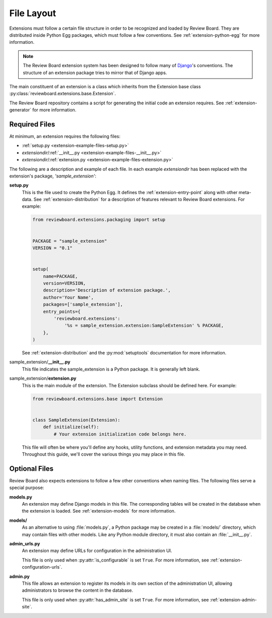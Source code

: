 ===========
File Layout
===========

Extensions must follow a certain file structure in order to be recognized and
loaded by Review Board. They are distributed inside Python Egg packages, which
must follow a few conventions. See :ref:`extension-python-egg` for more
information.

.. note::
   The Review Board extension system has been designed to follow many
   of Django_'s conventions. The structure of an extension package tries
   to mirror that of Django apps.

The main constituent of an extension is a class which inherits from the
Extension base class :py:class:`reviewboard.extensions.base.Extension`.

The Review Board repository contains a script for generating the
initial code an extension requires. See :ref:`extension-generator` for
more information.


.. _Django: https://www.djangoproject.com/


Required Files
--------------

At minimum, an extension requires the following files:

*  :ref:`setup.py <extension-example-files-setup.py>`
*  *extensiondir*/:ref:`__init__.py <extension-example-files-__init__.py>`
*  *extensiondir*/:ref:`extension.py <extension-example-files-extension.py>`


The following are a description and example of each file. In each example
*extensiondir* has been replaced with the extension's package,
`'sample_extension'`:

.. _extension-example-files-setup.py:

**setup.py**
   This is the file used to create the Python Egg. It defines the
   :ref:`extension-entry-point` along with other meta-data. See
   :ref:`extension-distribution` for a description of features relevant to
   Review Board extensions. For example:

   .. code-block:: python

      from reviewboard.extensions.packaging import setup


      PACKAGE = "sample_extension"
      VERSION = "0.1"


      setup(
          name=PACKAGE,
          version=VERSION,
          description='Description of extension package.',
          author='Your Name',
          packages=['sample_extension'],
          entry_points={
              'reviewboard.extensions':
                  '%s = sample_extension.extension:SampleExtension' % PACKAGE,
          },
      )

   See :ref:`extension-distribution` and the :py:mod:`setuptools` documentation
   for more information.

.. _extension-example-files-__init__.py:

sample_extension/**__init__.py**
   This file indicates the sample_extension is a Python package. It is
   generally left blank.

.. _extension-example-files-extension.py:

sample_extension/**extension.py**
   This is the main module of the extension. The Extension subclass should
   be defined here. For example:

   .. code-block:: python

      from reviewboard.extensions.base import Extension


      class SampleExtension(Extension):
          def initialize(self):
              # Your extension initialization code belongs here.

   This file will often be where you'll define any hooks, utility functions,
   and extension metadata you may need. Throughout this guide, we'll cover
   the various things you may place in this file.


Optional Files
--------------

Review Board also expects extensions to follow a few other conventions when
naming files. The following files serve a special purpose:

**models.py**
   An extension may define Django models in this file. The corresponding
   tables will be created in the database when the extension is loaded. See
   :ref:`extension-models` for more information.

**models/**
   As an alternative to using :file:`models.py`, a Python package may be
   created in a :file:`models/` directory, which may contain files with other
   models. Like any Python module directory, it must also contain an
   :file:`__init__.py`.

**admin_urls.py**
   An extension may define URLs for configuration in the administration UI.

   This file is only used when :py:attr:`is_configurable` is set ``True``.
   For more information, see :ref:`extension-configuration-urls`.

**admin.py**
   This file allows an extension to register its models in its own section
   of the administration UI, allowing administrators to browse the content
   in the database.

   This file is only used when :py:attr:`has_admin_site` is set ``True``.
   For more information, see :ref:`extension-admin-site`.
